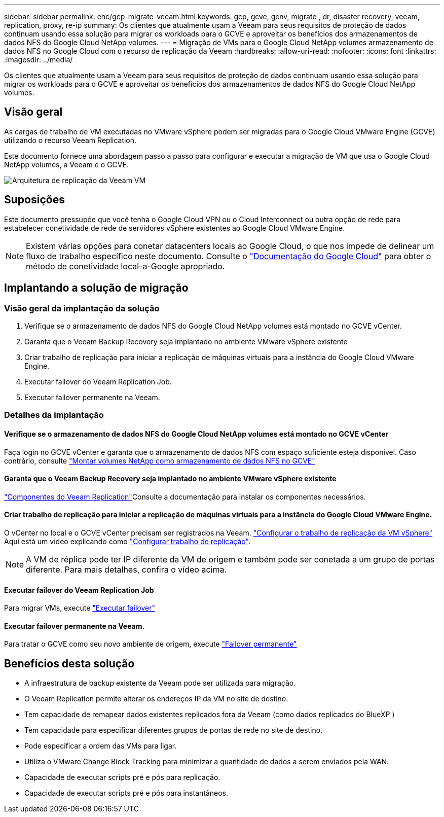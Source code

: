 ---
sidebar: sidebar 
permalink: ehc/gcp-migrate-veeam.html 
keywords: gcp, gcve, gcnv, migrate , dr, disaster recovery, veeam, replication, proxy, re-ip 
summary: Os clientes que atualmente usam a Veeam para seus requisitos de proteção de dados continuam usando essa solução para migrar os workloads para o GCVE e aproveitar os benefícios dos armazenamentos de dados NFS do Google Cloud NetApp volumes. 
---
= Migração de VMs para o Google Cloud NetApp volumes armazenamento de dados NFS no Google Cloud com o recurso de replicação da Veeam
:hardbreaks:
:allow-uri-read: 
:nofooter: 
:icons: font
:linkattrs: 
:imagesdir: ../media/


[role="lead"]
Os clientes que atualmente usam a Veeam para seus requisitos de proteção de dados continuam usando essa solução para migrar os workloads para o GCVE e aproveitar os benefícios dos armazenamentos de dados NFS do Google Cloud NetApp volumes.



== Visão geral

As cargas de trabalho de VM executadas no VMware vSphere podem ser migradas para o Google Cloud VMware Engine (GCVE) utilizando o recurso Veeam Replication.

Este documento fornece uma abordagem passo a passo para configurar e executar a migração de VM que usa o Google Cloud NetApp volumes, a Veeam e o GCVE.

image:gcp_migration_veeam_01.png["Arquitetura de replicação da Veeam VM"]



== Suposições

Este documento pressupõe que você tenha o Google Cloud VPN ou o Cloud Interconnect ou outra opção de rede para estabelecer conetividade de rede de servidores vSphere existentes ao Google Cloud VMware Engine.


NOTE: Existem várias opções para conetar datacenters locais ao Google Cloud, o que nos impede de delinear um fluxo de trabalho específico neste documento. Consulte o link:https://cloud.google.com/network-connectivity/docs/how-to/choose-product["Documentação do Google Cloud"] para obter o método de conetividade local-a-Google apropriado.



== Implantando a solução de migração



=== Visão geral da implantação da solução

. Verifique se o armazenamento de dados NFS do Google Cloud NetApp volumes está montado no GCVE vCenter.
. Garanta que o Veeam Backup Recovery seja implantado no ambiente VMware vSphere existente
. Criar trabalho de replicação para iniciar a replicação de máquinas virtuais para a instância do Google Cloud VMware Engine.
. Executar failover do Veeam Replication Job.
. Executar failover permanente na Veeam.




=== Detalhes da implantação



==== Verifique se o armazenamento de dados NFS do Google Cloud NetApp volumes está montado no GCVE vCenter

Faça login no GCVE vCenter e garanta que o armazenamento de dados NFS com espaço suficiente esteja disponível. Caso contrário, consulte link:gcp-ncvs-datastore.html["Montar volumes NetApp como armazenamento de dados NFS no GCVE"]



==== Garanta que o Veeam Backup Recovery seja implantado no ambiente VMware vSphere existente

link:https://helpcenter.veeam.com/docs/backup/vsphere/replication_components.html?ver=120["Componentes do Veeam Replication"]Consulte a documentação para instalar os componentes necessários.



==== Criar trabalho de replicação para iniciar a replicação de máquinas virtuais para a instância do Google Cloud VMware Engine.

O vCenter no local e o GCVE vCenter precisam ser registrados na Veeam. link:https://helpcenter.veeam.com/docs/backup/vsphere/replica_job.html?ver=120["Configurar o trabalho de replicação da VM vSphere"] Aqui está um vídeo explicando como link:https://youtu.be/uzmKXtv7EeY["Configurar trabalho de replicação"].


NOTE: A VM de réplica pode ter IP diferente da VM de origem e também pode ser conetada a um grupo de portas diferente. Para mais detalhes, confira o vídeo acima.



==== Executar failover do Veeam Replication Job

Para migrar VMs, execute link:https://helpcenter.veeam.com/docs/backup/vsphere/performing_failover.html?ver=120["Executar failover"]



==== Executar failover permanente na Veeam.

Para tratar o GCVE como seu novo ambiente de origem, execute link:https://helpcenter.veeam.com/docs/backup/vsphere/permanent_failover.html?ver=120["Failover permanente"]



== Benefícios desta solução

* A infraestrutura de backup existente da Veeam pode ser utilizada para migração.
* O Veeam Replication permite alterar os endereços IP da VM no site de destino.
* Tem capacidade de remapear dados existentes replicados fora da Veeam (como dados replicados do BlueXP )
* Tem capacidade para especificar diferentes grupos de portas de rede no site de destino.
* Pode especificar a ordem das VMs para ligar.
* Utiliza o VMware Change Block Tracking para minimizar a quantidade de dados a serem enviados pela WAN.
* Capacidade de executar scripts pré e pós para replicação.
* Capacidade de executar scripts pré e pós para instantâneos.

